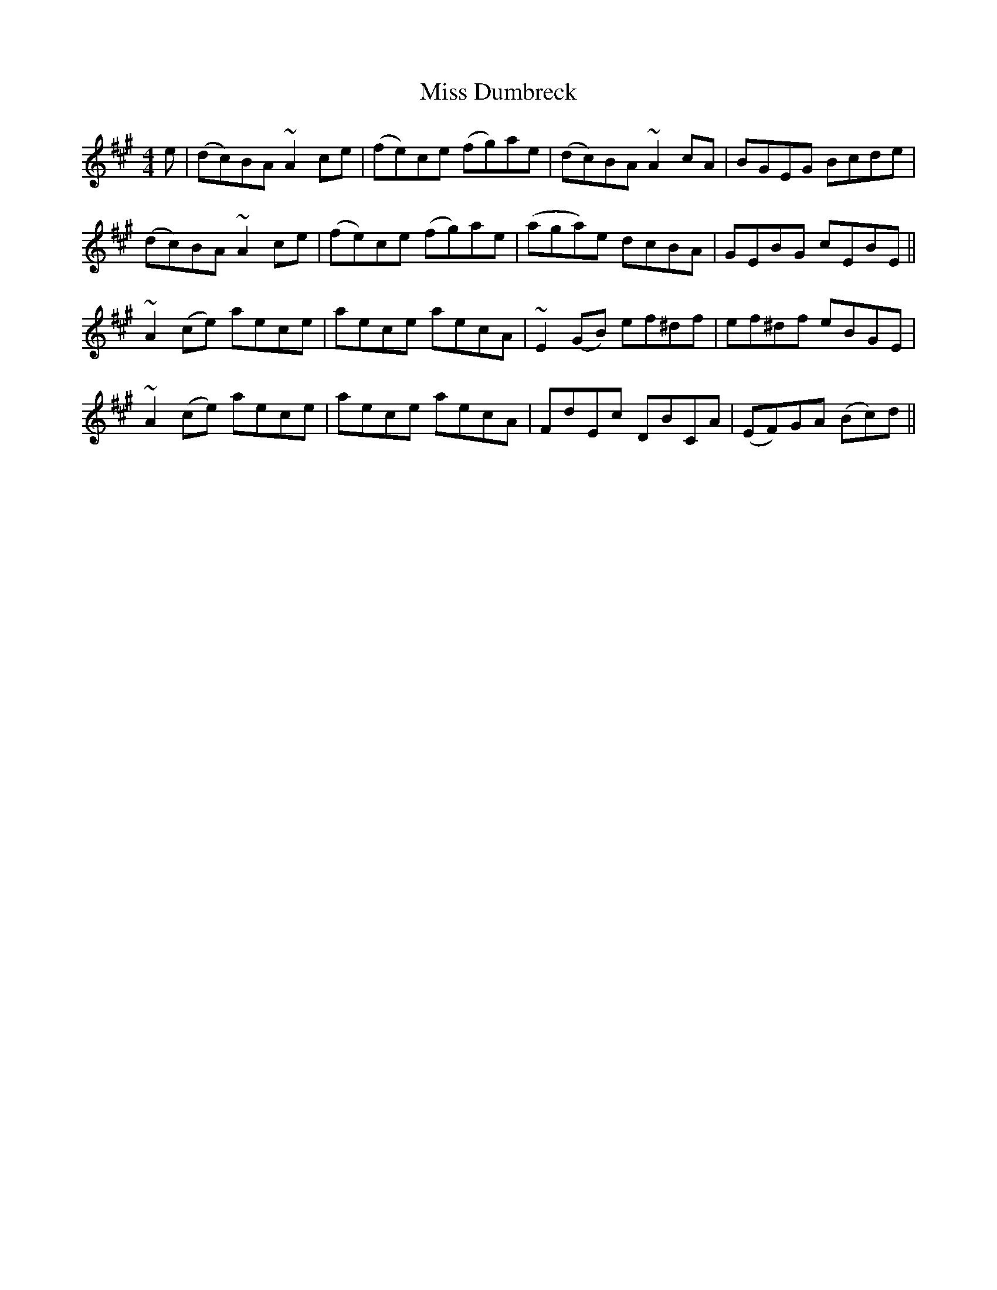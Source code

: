 X: 26979
T: Miss Dumbreck
R: reel
M: 4/4
K: Amajor
e|(dc)BA ~A2 ce|(fe)ce (fg)ae|(dc)BA ~A2 cA|BGEG Bcde|
(dc)BA ~A2 ce|(fe)ce (fg)ae|(aga)e dcBA|GEBG cEBE||
~A2 (ce) aece|aece aecA|~E2 (GB) ef^df|ef^df eBGE|
~A2 (ce) aece|aece aecA|FdEc DBCA|(EF)GA (Bc)d||

